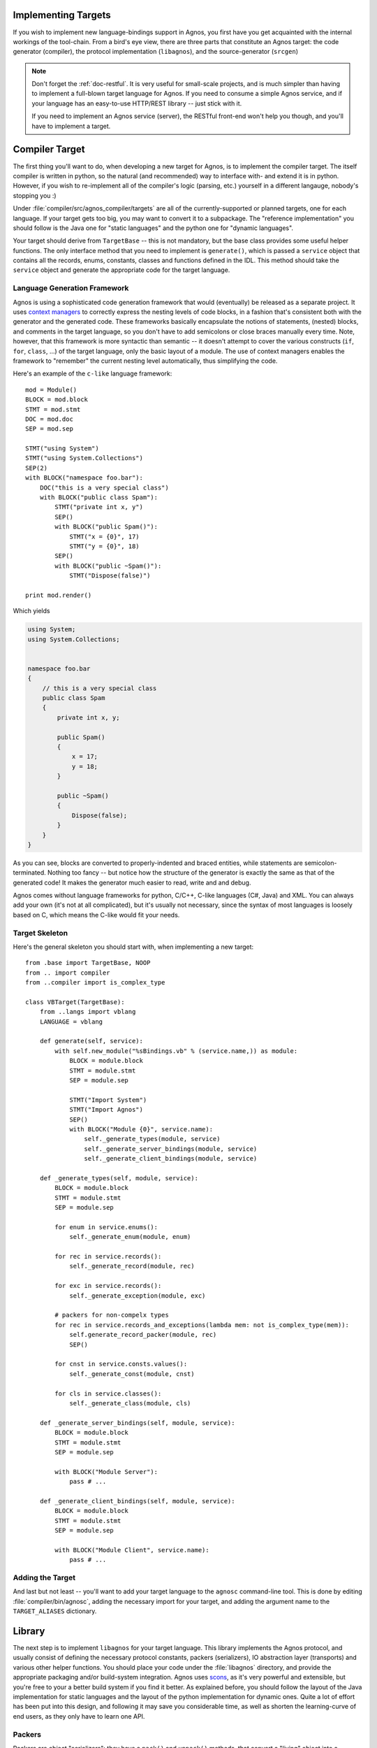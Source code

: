 .. _doc-impl-targets:

Implementing Targets
====================
If you wish to implement new language-bindings support in Agnos, you first have you get 
acquainted with the internal workings of the tool-chain. From a bird's eye view, there are 
three parts that constitute an Agnos target: the code generator (compiler), the protocol 
implementation (``libagnos``), and the source-generator (``srcgen``)

.. note:: 
   Don't forget the :ref:`doc-restful`. It is very useful for small-scale projects,
   and is much simpler than having to implement a full-blown target language for Agnos.
   If you need to consume a simple Agnos service, and if your language has an easy-to-use 
   HTTP/REST library -- just stick with it.
   
   If you need to implement an Agnos service (server), the RESTful front-end won't 
   help you though, and you'll have to implement a target.


Compiler Target
===============
The first thing you'll want to do, when developing a new target for Agnos, is to implement
the compiler target. The itself compiler is written in python, so the natural (and recommended)
way to interface with- and extend it is in python. However, if you wish to re-implement all
of the compiler's logic (parsing, etc.) yourself in a different langauge, nobody's stopping
you :)

Under :file:`compiler/src/agnos_compiler/targets` are all of the currently-supported or planned
targets, one for each language. If your target gets too big, you may want to convert it to
a subpackage. The "reference implementation" you should follow is the Java one for 
"static languages" and the python one for "dynamic languages". 

Your target should derive from ``TargetBase`` -- this is not mandatory, but the base class 
provides some useful helper functions. The only interface method that you need to implement is
``generate()``, which is passed a ``service`` object that contains all the records, enums,
constants, classes and functions defined in the IDL. This method should take the ``service``
object and generate the appropriate code for the target language.

Language Generation Framework
-----------------------------
Agnos is using a sophisticated code generation framework that would (eventually) be released
as a separate project. It uses 
`context managers <http://docs.python.org/reference/compound_stmts.html#the-with-statement>`_
to correctly express the nesting levels of code blocks, in a fashion that's consistent
both with the generator and the generated code. These frameworks basically encapsulate the
notions of statements, (nested) blocks, and comments in the target language, so you don't
have to add semicolons or close braces manually every time. Note, however, that this framework is 
more syntactic than semantic -- it doesn't attempt to cover the various constructs (``if``, 
``for``, ``class``, ...) of the target language, only the basic layout of a module. The use of 
context managers enables the framework to "remember" the current nesting level automatically,
thus simplifying the code.

Here's an example of the ``c-like`` language framework::

    mod = Module()
    BLOCK = mod.block
    STMT = mod.stmt
    DOC = mod.doc
    SEP = mod.sep
    
    STMT("using System")
    STMT("using System.Collections")
    SEP(2)
    with BLOCK("namespace foo.bar"):
        DOC("this is a very special class")
        with BLOCK("public class Spam"):
            STMT("private int x, y")
            SEP()
            with BLOCK("public Spam()"):
                STMT("x = {0}", 17)
                STMT("y = {0}", 18)
            SEP()
            with BLOCK("public ~Spam()"):
                STMT("Dispose(false)")
    
    print mod.render()

Which yields

.. code-block:: c#

    using System;
    using System.Collections;
    
    
    namespace foo.bar
    {
        // this is a very special class
        public class Spam
        {
            private int x, y;
            
            public Spam()
            {
                x = 17;
                y = 18;
            }
            
            public ~Spam()
            {
                Dispose(false);
            }
        }
    }

As you can see, blocks are converted to properly-indented and braced entities, while statements
are semicolon-terminated. Nothing too fancy -- but notice how the structure of the generator 
is exactly the same as that of the generated code! It makes the generator much easier to read,
write and and debug. 

Agnos comes without language frameworks for python, C/C++, C-like languages (C#, Java) and XML.
You can always add your own (it's not at all complicated), but it's usually not necessary, since
the syntax of most languages is loosely based on C, which means the C-like would fit your needs.

Target Skeleton
---------------
Here's the general skeleton you should start with, when implementing a new target::

    from .base import TargetBase, NOOP
    from .. import compiler
    from ..compiler import is_complex_type
    
    class VBTarget(TargetBase):
        from ..langs import vblang
        LANGUAGE = vblang
    
        def generate(self, service):
            with self.new_module("%sBindings.vb" % (service.name,)) as module:
                BLOCK = module.block
                STMT = module.stmt
                SEP = module.sep
                
                STMT("Import System")
                STMT("Import Agnos")
                SEP()
                with BLOCK("Module {0}", service.name):
                    self._generate_types(module, service)
                    self._generate_server_bindings(module, service)
                    self._generate_client_bindings(module, service)

        def _generate_types(self, module, service):
            BLOCK = module.block
            STMT = module.stmt
            SEP = module.sep
            
            for enum in service.enums():
                self._generate_enum(module, enum)
            
            for rec in service.records():
                self._generate_record(module, rec)
            
            for exc in service.records():
                self._generate_exception(module, exc)

            # packers for non-compelx types
            for rec in service.records_and_exceptions(lambda mem: not is_complex_type(mem)):
                self.generate_record_packer(module, rec)
                SEP()
            
            for cnst in service.consts.values():
                self._generate_const(module, cnst)
            
            for cls in service.classes():
                self._generate_class(module, cls)
    
        def _generate_server_bindings(self, module, service):
            BLOCK = module.block
            STMT = module.stmt
            SEP = module.sep
            
            with BLOCK("Module Server"):
                pass # ...
    
        def _generate_client_bindings(self, module, service):
            BLOCK = module.block
            STMT = module.stmt
            SEP = module.sep
            
            with BLOCK("Module Client", service.name):
                pass # ...


Adding the Target
-----------------
And last but not least -- you'll want to add your target language to the ``agnosc`` command-line 
tool. This is done by editing :file:`compiler/bin/agnosc`, adding the necessary import for
your target, and adding the argument name to the ``TARGET_ALIASES`` dictionary.


.. ###############################################################################################


Library
=======
The next step is to implement ``libagnos`` for your target language. This library implements
the Agnos protocol, and usually consist of defining the necessary protocol constants,
packers (serializers), IO abstraction layer (transports) and various other helper functions.
You should place your code under the :file:`libagnos` directory, and provide the appropriate
packaging and/or build-system integration. Agnos uses `scons <http://www.scons.org/>`_,
as it's very powerful and extensible, but you're free to your a better build system if you
find it better. As explained before, you should follow the layout of the Java implementation
for static languages and the layout of the python implementation for dynamic ones. Quite a lot
of effort has been put into this design, and following it may save you considerable time, 
as well as shorten the learning-curve of end users, as they only have to learn one API.


Packers
-------
Packers are object "serializers": they have a ``pack()`` and ``unpack()`` methods,
that convert a "living" object into a sequence of bytes and vice versa. From a more
mathematical point of view, ``unpack`` and ``pack`` are inverse functions, such that
``unpack(pack(obj)) == obj`` and ``pack(unpack(buffer)) == buffer``.

In Java, we define an abstract class (could also be an interface) called ``AbstractPacker``,
which looks like so:

.. code-block:: java

    public abstract class AbstractPacker
    {
        abstract public void pack(Object obj, ITransport transport) throws IOException;
        abstract public Object unpack(ITransport transport) throws IOException;
        abstract public int getId();
    }

Then, all the built-in types have their packers, which simply extend ``AbstractPacker``.
For example, here's a sketch of the ``Int32Packer``:

.. code-block:: java

    public class Int32Packer extends AbstractPacker
    {
        @Override
        public void pack(Object obj, ITransport transport) throws IOException
        {
            int val = obj == null ? 0 : ((Number)obj).intValue();
            byte[] buffer = new byte[4];
            buffer[0] = (byte) ((val >> 24) & 0xff);
            buffer[1] = (byte) ((val >> 16) & 0xff);
            buffer[2] = (byte) ((val >> 8) & 0xff);
            buffer[3] = (byte) (val & 0xff);
            transport.write(buffer);
        }
    
        @Override
        public Object unpack(ITransport transport) throws IOException
        {
            byte[] buffer = new byte[4];
            transport.read(buffer);
            return new Integer(((int) (buffer[0] & 0xff) << 24) | ((int) (buffer[1] & 0xff) << 16)
                    | ((int) (buffer[2] & 0xff) << 8) | (int) (buffer[3] & 0xff));
        }
    }

Because of the limitations of programming languages like Java, we can't use the 
class directly, and so we create a singleton for each such packer, which is what
we'll use when we want to actually pack or unpack data.   

Packers can make use of one another, which greatly simplifies their implementation.
For example, when packing a ``Date`` object, you can convert it to a 64-bit that
represents the number of microseconds since January 1st, year 1, and then just call 
``Int64.pack(num_of_microseconds)``.

Packers can also be composed to form more complex packers. For example, the Agnos
compiler generates a packer for each :ref:`record <idl-record>` -- packing all of 
its fields, one after the other.

.. code-block:: java

    class Address
    {
        public State state;
        public String city;
        public String street;
        public Integer num;
        //...
    }

    class _AddressPacker extends AbstractPacker
    {
        public void pack(Object obj, ITransport transport) throws IOException
        {
            Address val = (Address)obj;
            StatePacker.pack(val.state, transport);
            Builtin.Str.pack(val.city, transport);
            Builtin.Str.pack(val.street, transport);
            Builtin.Int32.pack(val.num, transport);
        }
        public Object unpack(ITransport transport) throws IOException
        {
            return new Address(
                (State)StatePacker.unpack(transport),
                (String)Builtin.Str.unpack(transport),
                (String)Builtin.Str.unpack(transport),
                (Integer)Builtin.Int32.unpack(transport)
            );
        }
        //...
    }
    
    _AddressPacker AddressPacker = new _AddressPacker();
    //...
    Address myAddress = new Address(States.TX, "Dallas", "Main Rd.", 1234);
    AddressPacker.pack(myAddress);

Another important thing about packers is that each packer has a unique ID (unique
within in the same service definition). The packers for built-in types are
have ID in the range of 0-999, and the compiler-generated packers (like the 
``_AddressPacker`` above) get some random unique ID. 

These IDs are required for the ``HeteroMap`` type. Since it contains heterogeneous
keys and values, it has to associate a key-type and value-type to each key-value pair.
This is done by indicating the packer IDs of both key-type and value-type in
the wire-format.

But in this case, I belive, code speaks clearer than words. Refer to the  
`Java sources <http://github.com/tomerfiliba/agnos/tree/master/libagnos/java/src/agnos/packers>`_
for the complete picture.

.. note::
   Although the Java version is considered the *reference implementation*,
   don't go about converting it one-to-one to your target language.
   Java's type system is quite limited and enforced some arbitrary constraints.
   If you language has a different type system, you may have better alternatives -- 
   use the best practice for your language. For instance, *dynamic languages* would be 
   better off basing their code on the 
   `python version <https://github.com/tomerfiliba/agnos/blob/master/libagnos/python/src/agnos/packers.py>`_.


``Transports`` and ``TransportFactory``
---------------------------------------
Since every programming language has its own concept of how IO-related APIs should
look like (especially network IO), and because they have varying degrees of
success in abstracting the operating system's primitives, Agnos defines its own 
"cross-platform cross-language" view of *transports*.

Transports are much like *streams* in most languages, but they include more featuers,
like framing, compression, and transactioning. Agnos attempts that all implementations
of transports loosely follow this interface (but naturally, they implementations differ
according to language's IO layer):

.. code-block:: java

    interface ITransport {
        void close() throws IOException;
        
        // stream-like views
        InputStream getInputStream();
        OutputStream getOutputStream();
        
        // compression
        boolean isCompressionEnabled();
        boolean enableCompression();
        void disableCompression(); 
        
        // read interface
        int beginRead() throws IOException;
        int read(byte[] data, int offset, int len) throws IOException;
        void endRead() throws IOException;
    
        // write interface
        void beginWrite(int seq) throws IOException;
        void write(byte[] data, int offset, int len) throws IOException;
        void restartWrite() throws IOException;
        void endWrite() throws IOException;
        void cancelWrite() throws IOException;
    }

For full details, refer to the `source code 
<https://github.com/tomerfiliba/agnos/blob/master/libagnos/java/src/agnos/transports/ITransport.java>`_.

All implementations of ``libagnos`` must provide ``SocketTransport`` - a transport that
connects to a server over a network socket. This is the most fundamental transport. 
Implementations are encouraged to also provide:

* ``SSLSocketTransport`` - Same as ``SocketTransport`` but operates over 
  `SSL <http://en.wikipedia.org/wiki/Transport_Layer_Security>`_.

* ``ProcessTransport`` - Connect over a socket to a child process; used to implement
  :ref:`doc-libmode`.

* ``HttpClientTransport`` - Connect to an Agnos server behind an HTTP server; used to
  implement :ref:`doc-over-http`.

Other than transports, Agnos also defined *transport factories*: these are used
o the server-side to accept incoming connections and wrap them by a *transport*
object. Transport factories follow the following interface:

.. code-block:: java

    interface ITransportFactory {
        void close() throws IOException;
        ITransport accept() throws IOException;
    }

and all implementations must provide ``SocketTransportFactory`` -- which is the
server-side counterpart of ``SocketTransport``.


Server Side
-----------

``Processor`` and ``ProcessorFactory``
^^^^^^^^^^^^^^^^^^^^^^^^^^^^^^^^^^^^^^
The ``Processor`` is the server-side entity that handles client requests: it 
dispatches function calls, performs protocol-level commands, etc. The general skeleton
of ``Processors`` is:

.. code-block:: java

    class BaseProcessor {
        protected ITransport transport;
    
        public BaseProcessor(ITransport transport) {
            // ...
        }
        public void close() throws IOException {
            transport.close();
        }
        
        public void process() throws Exception {
            int seq = transport.beginRead();
            int cmdid = (Byte) (Builtin.Int8.unpack(transport));
    
            transport.beginWrite(seq);
    
            switch (cmdid) {
            case CMD_INVOKE:
                processInvoke(seq);
                break;
            case constants.CMD_DECREF:
                processDecref(seq);
                break;
            // ...
            }
            transport.endRead();
            transport.endWrite();
        }
        
        // ...
    }

The ``process()`` method is the heart of the ``Processor`` -- it reads the incoming
request from the client, parses its fields, and dispatches it, according to the 
command's code. The ``BaseProcessor`` class defines all the shared code, and is part
of ``libagnos``, while the ``Processor`` class extends it and defines the per-service
code (generated by the Agnos compiler).

The ``ProcessorFactory`` is simply a factory object that creates a ``Processor``
that's already bound to a ``Transport``. This interface is really short:

.. code-block:: java

    interface IProcessorFactory {
        BaseProcessor create(ITransport transport);
    }

and it's only used by the ``Server`` class, to create new ``Processor`` instances.


Servers
^^^^^^^
Agnos servers are just like all other servers: they listen to a socket, accept
incoming connections, and serve them. The implementation is free to do this
in whatever way it finds best -- for example, if your language comes with a
standard framework to create servers, you may want to use it directly. Otherwise,
you can follow this scheme:

.. code-block:: java

    class BaseServer
    {
        protected IProcessorFactory processorFactory;
        protected ITransportFactory transportFactory;
    
        public BaseServer(IProcessorFactory processorFactory, ITransportFactory transportFactory)
        {
            this.processorFactory = processorFactory;
            this.transportFactory = transportFactory;
        }
    
        public void serve() throws Exception
        {
            while (true) {
                ITransport transport = transportFactory.accept();
                BaseProcessor processor = processorFactory.create(transport);
                serveClient(processor);
            }
        }
    
        protected abstract void serveClient(BaseProcessor processor) throws Exception;
    }

The implementation then defines several concrete classes, such as ``SimpleServer``
(serves a single client at a time), ``SelectingServer`` (uses ``select()`` to juggle
all connected clients), ``ThreadedServer`` (uses a thread per client), 
``ThreadPoolServer`` (uses threads from a thread-pool to serve clients), or the
``ForkingServer`` (forks a child-process per client).

Apart from these servers, that differ only in their CPU attention-span,
Agnos also provides the ``LibraryModeServer``, which implements the server-side
logic required for :ref:`doc-libmode`: it creates a new server socket on a random
port and prints its details to *stdout*, listens to an incoming connections and
serves it. 

Other than these servers, Agnos usually provides a server ``main()`` function,
which parses command-line arguments and starts the appropriate server. 


HeteroMap
---------

The ``HeteroMap`` class implements the :ref:`heteromap type <type-heteromap>`.
It's a heterogeneous map (or dictionary) that maps keys to values. However, unlike
regular maps, it also stores the key and value packers for each key-value pair.
These packers are used to :ref:`serialize <proto-heteromap>` the map.


Client Side: ``Client`` and ``ClientUtils``
-------------------------------------------
The ``ClientUtils`` class contains all the shared code required to implement 
Agnos clients: it contains reference-counting logic, ``getServiceInfo``,
processing of incoming responses, instantiating exceptions, waiting for replies,
etc. 

The ``BaseClient`` class is usually very simple, only forwarding requests to 
``ClientUtils``. It's used as a base class for the ``Client`` class, that's
generated by the Agnos compiler and contains the service's entry points.


.. ###############################################################################################


Source Generator
================
The *source generator*, although very and handy, is not part of the "Agnos specification". 
An Agnos target can manage perfectly well without one, and if fact, it's considered 
a "third-party" convenience utility. However, since this is a developer's guide, the 
material is covered here too. The syntax and modus operandi is defined in depth 
:ref:`in the specifications <doc-srcgen>`, so this part will only describe the
structure of the ``srcgen`` compiler. 

The code can be found at :file:`compier/src/agnos_compiler/pysrcgen` -- this is the
python source generator. It comprises of two parts, for for building the 
`AST <http://en.wikipedia.org/wiki/Abstract_syntax_tree>`_ (``syntree.py``) and
the other (``generator.py``) for generating the :ref:`IDL <doc-idl>`. The generator employs
the `Visitor_pattern <http://en.wikipedia.org/wiki/Visitor_pattern>`_, as is common
in this "line of business".

The syntax parser is responsible for traversing the directory tree, collecting all 
python files and scanning them for special comments. These comments are then concentrated
into a "linear script" forming the IDL. Most of the code is generic, but note that 
the syntax parser is "tailored" for python's syntactic constructs, like automatically
inferring the name of functions, methods, classes and constants, or automaticlaly
inserting docstrings into the IDL. Should you want to port the syntax parser to another
language, you will need to keep that in mind.

.. note::
   The format of the "special comments" should remain the same across languages,
   namely, ``:: @tag arg1 arg2...``. However, the comment element should match
   the language's line comment. In python it would be ``#:: @class foo`` and in 
   Java, C#, C++, and the like, ``//:: @class foo``.
   
   You should only use line comments, and not block-comments, for ``srcgen``'s 
   special comments, to simplify processing.

The generator traverses the AST and produces three files:

* IDL file - the first and foremost purpose of ``srcgen`` is to generate a single IDL
  file from comments spread around a project. This translation is one-to-one with the
  IDL: ``#:: @class foo`` becomes ``<class foo>...</class>`` and so on. 
  
* Service implementation - since ``srcgen`` operates on an existing package, it
  already implements the service, filling in the "glue code". For example, if you
  have in your project::
  
    #:: @func
    #::    @arg a int
    #::    @arg b int
    def foo(a, b):
        return a + b
  
  The service implementation will include the necessary boilerplate, like so::
  
    import mypackage
    # ...
    class Handler(object):
        # ...
        def foo(self, a, b):
            return mypackage.foo(a, b)
        # ...
  
* :ref:`History file <history-file>` - a file associating function IDs to fully-qualified
  function names. This enables the use of older clients with newer servers, as functions
  retain their original IDs.


The command-line tool, ``agnosrc-py``, is located at :file:`compiler/bin`. It's simply
a front-end that accepts command-line arguments and invokes the ``main()`` function
of the generator.








